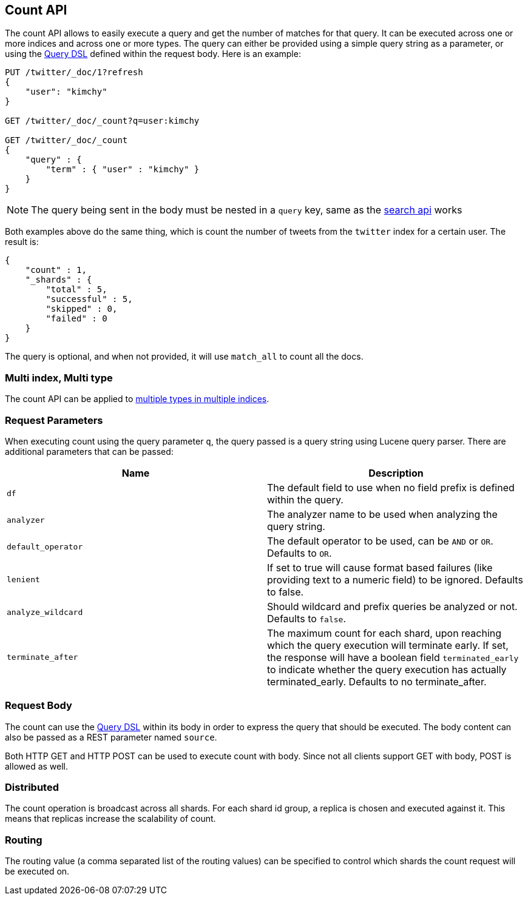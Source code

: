 [[search-count]]
== Count API

The count API allows to easily execute a query and get the number of
matches for that query. It can be executed across one or more indices
and across one or more types. The query can either be provided using a
simple query string as a parameter, or using the
<<query-dsl,Query DSL>> defined within the request
body. Here is an example:

[source,js]
--------------------------------------------------
PUT /twitter/_doc/1?refresh
{
    "user": "kimchy"
}

GET /twitter/_doc/_count?q=user:kimchy

GET /twitter/_doc/_count
{
    "query" : {
        "term" : { "user" : "kimchy" }
    }
}
--------------------------------------------------
//CONSOLE

NOTE: The query being sent in the body must be nested in a `query` key, same as
the <<search-search,search api>> works

Both examples above do the same thing, which is count the number of
tweets from the `twitter` index for a certain user. The result is:

[source,js]
--------------------------------------------------
{
    "count" : 1,
    "_shards" : {
        "total" : 5,
        "successful" : 5,
        "skipped" : 0,
        "failed" : 0
    }
}
--------------------------------------------------
// TESTRESPONSE

The query is optional, and when not provided, it will use `match_all` to
count all the docs.

[float]
=== Multi index, Multi type

The count API can be applied to <<search-multi-index-type,multiple types in multiple indices>>.

[float]
=== Request Parameters

When executing count using the query parameter `q`, the query passed is
a query string using Lucene query parser. There are additional
parameters that can be passed:

[cols="<,<",options="header",]
|=======================================================================
|Name |Description
|`df` |The default field to use when no field prefix is defined within the
query.

|`analyzer` |The analyzer name to be used when analyzing the query string.

|`default_operator` |The default operator to be used, can be `AND` or
`OR`. Defaults to `OR`.

|`lenient` |If set to true will cause format based failures (like
providing text to a numeric field) to be ignored. Defaults to false.

|`analyze_wildcard` |Should wildcard and prefix queries be analyzed or
not. Defaults to `false`.

|`terminate_after` |The maximum count for each shard, upon
reaching which the query execution will terminate early.
If set, the response will have a boolean field `terminated_early` to
indicate whether the query execution has actually terminated_early.
Defaults to no terminate_after.
|=======================================================================

[float]
=== Request Body

The count can use the <<query-dsl,Query DSL>> within
its body in order to express the query that should be executed. The body
content can also be passed as a REST parameter named `source`.

Both HTTP GET and HTTP POST can be used to execute count with body.
Since not all clients support GET with body, POST is allowed as well.

[float]
=== Distributed

The count operation is broadcast across all shards. For each shard id
group, a replica is chosen and executed against it. This means that
replicas increase the scalability of count.

[float]
=== Routing

The routing value (a comma separated list of the routing values) can be
specified to control which shards the count request will be executed on.
